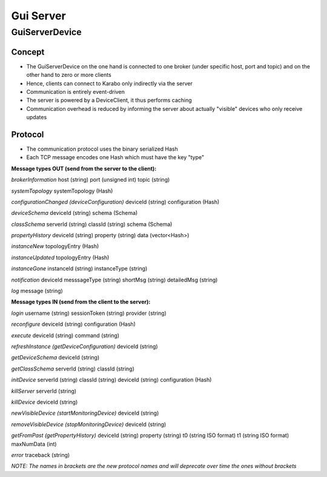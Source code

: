 .. _guiServer:

**********
Gui Server
**********

GuiServerDevice
===============

Concept
^^^^^^^

* The GuiServerDevice on the one hand is connected to one broker (under specific host, port and topic) and on the other hand to zero or more clients
* Hence, clients can connect to Karabo only indirectly via the server 
* Communication is entirely event-driven
* The server is powered by a DeviceClient, it thus performs caching
* Communication overhead is reduced by informing the server about actually "visible" devices who only receive updates

Protocol
^^^^^^^^

* The communication protocol uses the binary serialized Hash
* Each TCP message encodes one Hash which must have the key "type"

**Message types OUT (send from the server to the client):**

*brokerInformation*
host (string)
port (unsigned int)
topic (string)

*systemTopology*
systemTopology (Hash)

*configurationChanged (deviceConfiguration)*
deviceId (string)
configuration (Hash)

*deviceSchema*
deviceId (string)
schema (Schema)

*classSchema*
serverId (string)
classId (string)
schema (Schema)

*propertyHistory*
deviceId (string)
property (string)
data (vector<Hash>)

*instanceNew*
topologyEntry (Hash)

*instanceUpdated*
topologyEntry (Hash)

*instanceGone*
instanceId (string)
instanceType (string)

*notification*
deviceId
messsageType (string)
shortMsg (string)
detailedMsg (string)

*log*
message (string)

**Message types IN (send from the client to the server):**

*login*
username (string)
sessionToken (string)
provider (string)

*reconfigure*
deviceId (string)
configuration (Hash)
  
*execute*
deviceId (string)
command (string)
  
*refreshInstance (getDeviceConfiguration)*
deviceId (string)

*getDeviceSchema*
deviceId (string)

*getClassSchema*
serverId (string)
classId (string)

*initDevice*
serverId (string)
classId (string)
deviceId (string)
configuration (Hash)

*killServer*
serverId (string)

*killDevice*
deviceId (string)

*newVisibleDevice (startMonitoringDevice)*
deviceId (string)

*removeVisibleDevice (stopMonitoringDevice)*
deviceId (string)

*getFromPast (getPropertyHistory)*
deviceId (string)
property (string)
t0 (string ISO format)
t1 (string ISO format)
maxNumData (int)

*error*
traceback (string)

*NOTE: The names in brackets are the new protocol names and will deprecate over time the ones without brackets*
